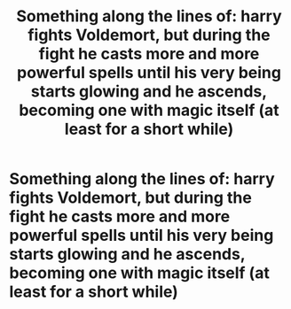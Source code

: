 #+TITLE: Something along the lines of: harry fights Voldemort, but during the fight he casts more and more powerful spells until his very being starts glowing and he ascends, becoming one with magic itself (at least for a short while)

* Something along the lines of: harry fights Voldemort, but during the fight he casts more and more powerful spells until his very being starts glowing and he ascends, becoming one with magic itself (at least for a short while)
:PROPERTIES:
:Author: MrMrRubic
:Score: 6
:DateUnix: 1580830108.0
:DateShort: 2020-Feb-04
:FlairText: Request
:END:
